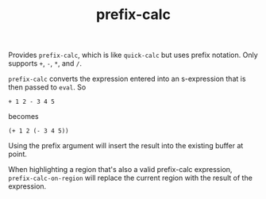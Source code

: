 #+TITLE: prefix-calc

Provides =prefix-calc=, which is like =quick-calc= but uses prefix
notation. Only supports =+=, =-=, =*=, and =/=.

=prefix-calc= converts the expression entered into an s-expression that is
then passed to =eval=. So

#+begin_example
+ 1 2 - 3 4 5
#+end_example

becomes

#+begin_example
(+ 1 2 (- 3 4 5))
#+end_example

Using the prefix argument will insert the result into the existing buffer at
point.

When highlighting a region that's also a valid prefix-calc expression,
=prefix-calc-on-region= will replace the current region with the result of the
expression.
